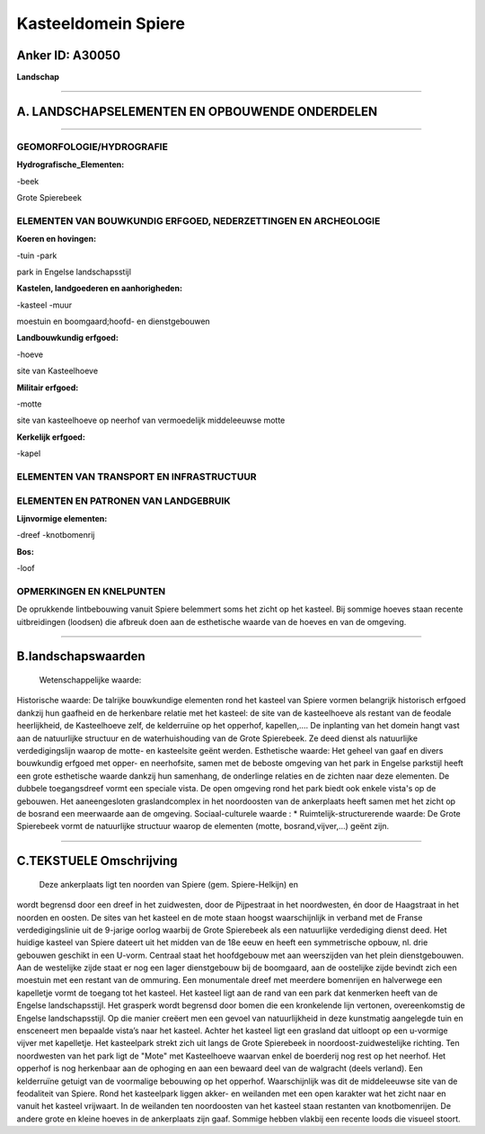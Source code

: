 Kasteeldomein Spiere
====================

Anker ID: A30050
----------------

**Landschap**

--------------

A. LANDSCHAPSELEMENTEN EN OPBOUWENDE ONDERDELEN
-----------------------------------------------

--------------

GEOMORFOLOGIE/HYDROGRAFIE
~~~~~~~~~~~~~~~~~~~~~~~~~

**Hydrografische\_Elementen:**

-beek

 
Grote Spierebeek

ELEMENTEN VAN BOUWKUNDIG ERFGOED, NEDERZETTINGEN EN ARCHEOLOGIE
~~~~~~~~~~~~~~~~~~~~~~~~~~~~~~~~~~~~~~~~~~~~~~~~~~~~~~~~~~~~~~~

**Koeren en hovingen:**

-tuin
-park

 
park in Engelse landschapsstijl

**Kastelen, landgoederen en aanhorigheden:**

-kasteel
-muur

 
moestuin en boomgaard;hoofd- en dienstgebouwen

**Landbouwkundig erfgoed:**

-hoeve

 
site van Kasteelhoeve

**Militair erfgoed:**

-motte

 
site van kasteelhoeve op neerhof van vermoedelijk middeleeuwse motte

**Kerkelijk erfgoed:**

-kapel

 

ELEMENTEN VAN TRANSPORT EN INFRASTRUCTUUR
~~~~~~~~~~~~~~~~~~~~~~~~~~~~~~~~~~~~~~~~~

ELEMENTEN EN PATRONEN VAN LANDGEBRUIK
~~~~~~~~~~~~~~~~~~~~~~~~~~~~~~~~~~~~~

**Lijnvormige elementen:**

-dreef
-knotbomenrij

**Bos:**

-loof

 

OPMERKINGEN EN KNELPUNTEN
~~~~~~~~~~~~~~~~~~~~~~~~~

De oprukkende lintbebouwing vanuit Spiere belemmert soms het zicht op
het kasteel. Bij sommige hoeves staan recente uitbreidingen (loodsen)
die afbreuk doen aan de esthetische waarde van de hoeves en van de
omgeving.

--------------

B.landschapswaarden
-------------------

 Wetenschappelijke waarde:
 
Historische waarde:
De talrijke bouwkundige elementen rond het kasteel van Spiere vormen
belangrijk historisch erfgoed dankzij hun gaafheid en de herkenbare
relatie met het kasteel: de site van de kasteelhoeve als restant van de
feodale heerlijkheid, de Kasteelhoeve zelf, de kelderruïne op het
opperhof, kapellen,.... De inplanting van het domein hangt vast aan de
natuurlijke structuur en de waterhuishouding van de Grote Spierebeek. Ze
deed dienst als natuurlijke verdedigingslijn waarop de motte- en
kasteelsite geënt werden.
Esthetische waarde: Het geheel van gaaf en divers bouwkundig erfgoed
met opper- en neerhofsite, samen met de beboste omgeving van het park in
Engelse parkstijl heeft een grote esthetische waarde dankzij hun
samenhang, de onderlinge relaties en de zichten naar deze elementen. De
dubbele toegangsdreef vormt een speciale vista. De open omgeving rond
het park biedt ook enkele vista's op de gebouwen. Het aaneengesloten
graslandcomplex in het noordoosten van de ankerplaats heeft samen met
het zicht op de bosrand een meerwaarde aan de omgeving.
Sociaal-culturele waarde : \*
Ruimtelijk-structurerende waarde:
De Grote Spierebeek vormt de natuurlijke structuur waarop de
elementen (motte, bosrand,vijver,…) geënt zijn.

--------------

C.TEKSTUELE Omschrijving
------------------------

 Deze ankerplaats ligt ten noorden van Spiere (gem. Spiere-Helkijn) en
wordt begrensd door een dreef in het zuidwesten, door de Pijpestraat in
het noordwesten, én door de Haagstraat in het noorden en oosten. De
sites van het kasteel en de mote staan hoogst waarschijnlijk in verband
met de Franse verdedigingslinie uit de 9-jarige oorlog waarbij de Grote
Spierebeek als een natuurlijke verdediging dienst deed. Het huidige
kasteel van Spiere dateert uit het midden van de 18e eeuw en heeft een
symmetrische opbouw, nl. drie gebouwen geschikt in een U-vorm. Centraal
staat het hoofdgebouw met aan weerszijden van het plein dienstgebouwen.
Aan de westelijke zijde staat er nog een lager dienstgebouw bij de
boomgaard, aan de oostelijke zijde bevindt zich een moestuin met een
restant van de ommuring. Een monumentale dreef met meerdere bomenrijen
en halverwege een kapelletje vormt de toegang tot het kasteel. Het
kasteel ligt aan de rand van een park dat kenmerken heeft van de Engelse
landschapsstijl. Het grasperk wordt begrensd door bomen die een
kronkelende lijn vertonen, overeenkomstig de Engelse landschapsstijl. Op
die manier creëert men een gevoel van natuurlijkheid in deze kunstmatig
aangelegde tuin en ensceneert men bepaalde vista’s naar het kasteel.
Achter het kasteel ligt een grasland dat uitloopt op een u-vormige
vijver met kapelletje. Het kasteelpark strekt zich uit langs de Grote
Spierebeek in noordoost-zuidwestelijke richting. Ten noordwesten van het
park ligt de "Mote" met Kasteelhoeve waarvan enkel de boerderij nog rest
op het neerhof. Het opperhof is nog herkenbaar aan de ophoging en aan
een bewaard deel van de walgracht (deels verland). Een kelderruïne
getuigt van de voormalige bebouwing op het opperhof. Waarschijnlijk was
dit de middeleeuwse site van de feodaliteit van Spiere. Rond het
kasteelpark liggen akker- en weilanden met een open karakter wat het
zicht naar en vanuit het kasteel vrijwaart. In de weilanden ten
noordoosten van het kasteel staan restanten van knotbomenrijen. De
andere grote en kleine hoeves in de ankerplaats zijn gaaf. Sommige
hebben vlakbij een recente loods die visueel stoort.
